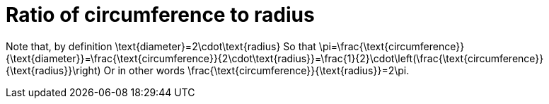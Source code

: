 = Ratio of circumference to radius

Note that, by definition
$$
\text{diameter}=2\cdot\text{radius}
$$
So that
$$
\pi=\frac{\text{circumference}}{\text{diameter}}=\frac{\text{circumference}}{2\cdot\text{radius}}=\frac{1}{2}\cdot\left(\frac{\text{circumference}}{\text{radius}}\right)
$$
Or in other words
$$
\frac{\text{circumference}}{\text{radius}}=2\pi.
$$
